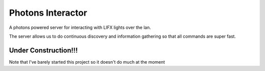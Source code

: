 Photons Interactor
==================

A photons powered server for interacting with LIFX lights over the lan.

The server allows us to do continuous discovery and information gathering so that
all commands are super fast.

Under Construction!!!
---------------------

Note that I've barely started this project so it doesn't do much at the moment
